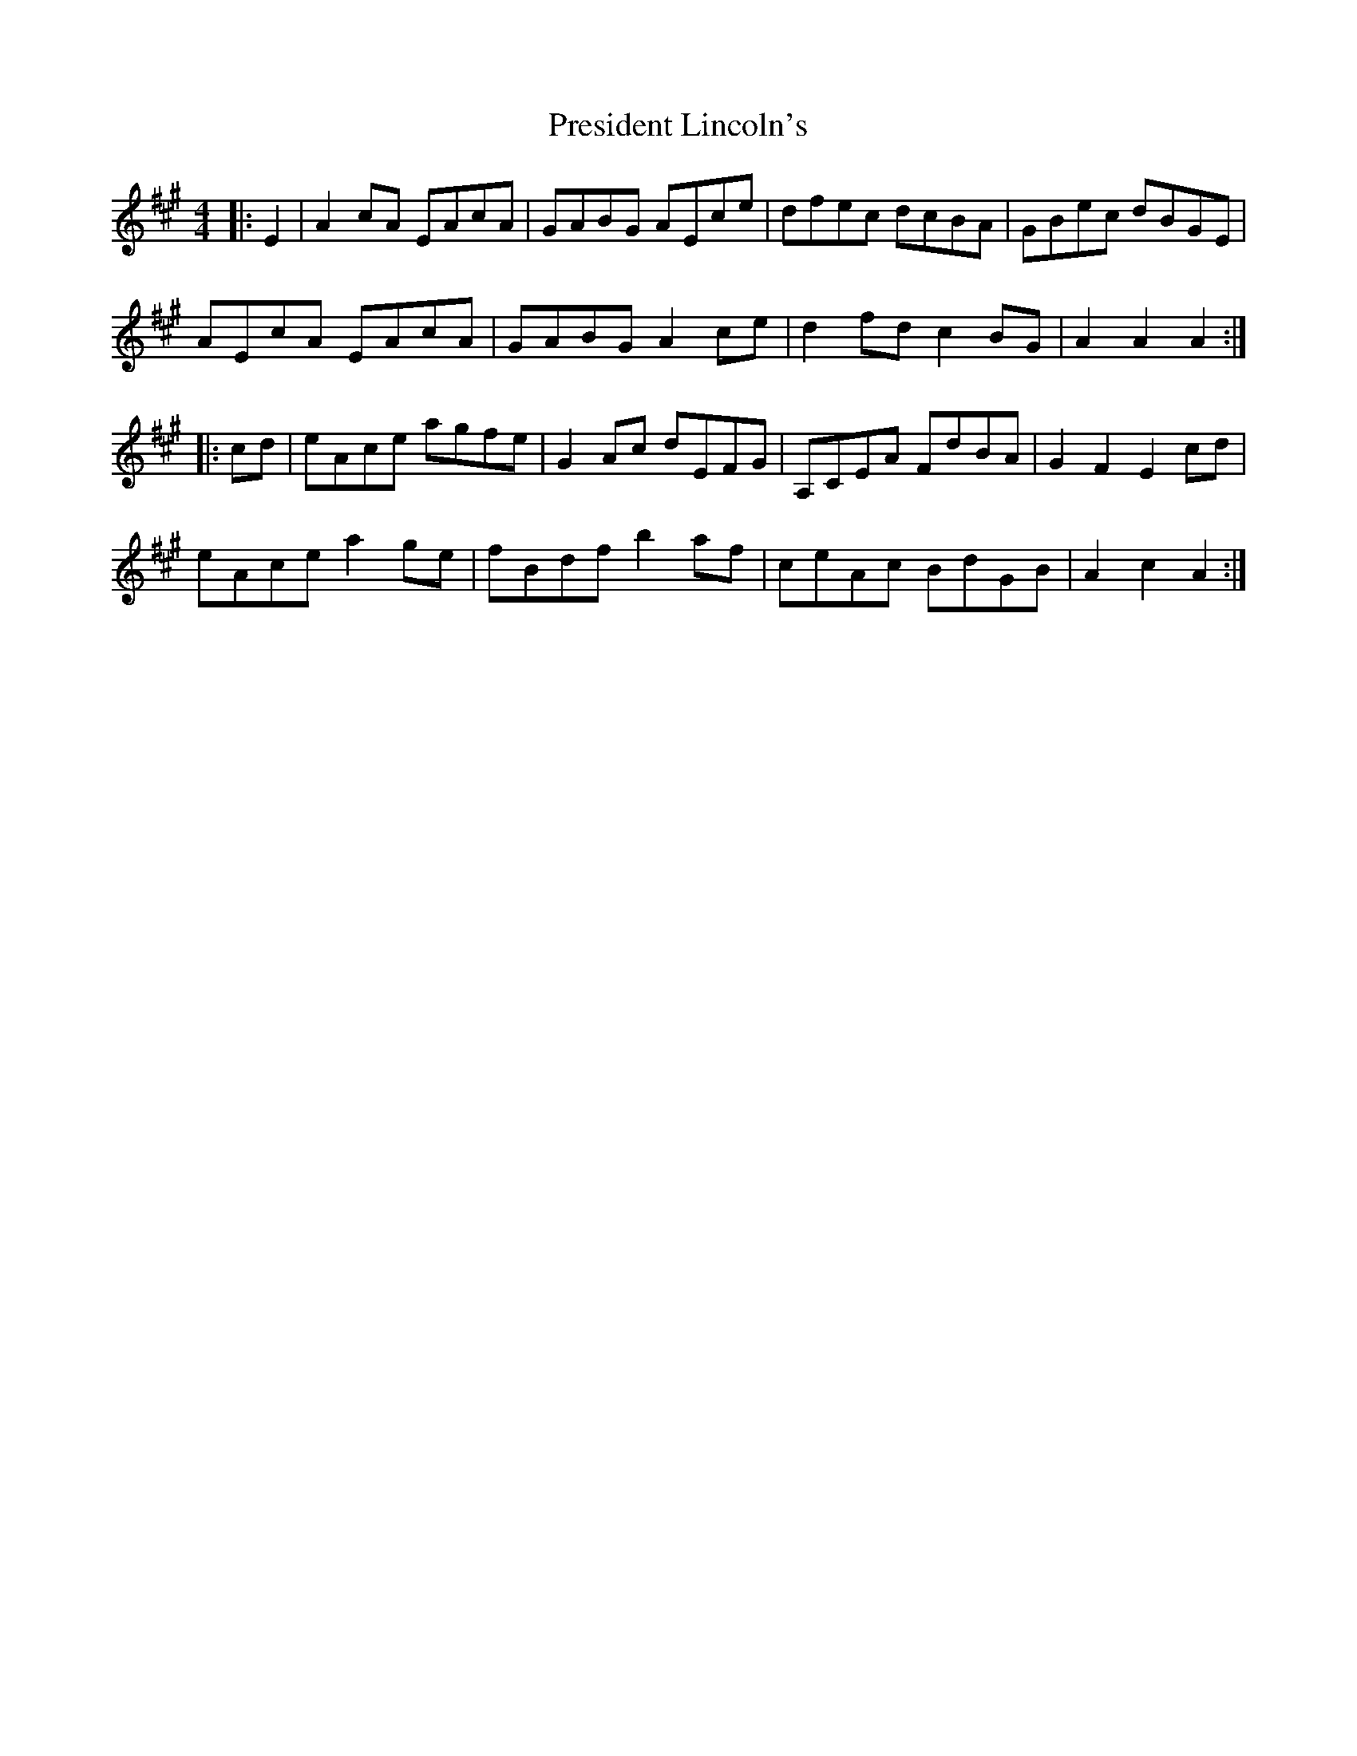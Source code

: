 X: 32955
T: President Lincoln's
R: hornpipe
M: 4/4
K: Amajor
|:E2|A2 cA EAcA|GABG AEce|dfec dcBA|GBec dBGE|
AEcA EAcA|GABG A2 ce|d2 fd c2 BG|A2 A2 A2:|
|:cd|eAce agfe|G2 Ac dEFG|A,CEA FdBA|G2 F2 E2 cd|
eAce a2 ge|fBdf b2 af|ceAc BdGB|A2 c2 A2:|

